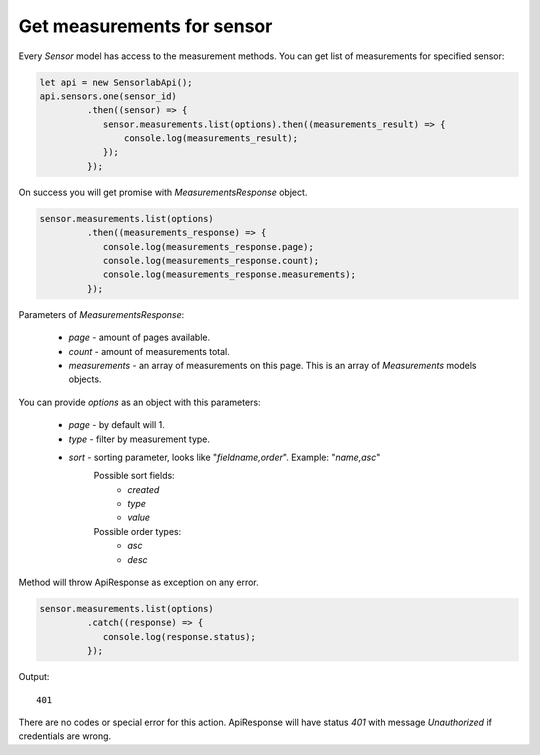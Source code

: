 Get measurements for sensor
~~~~~~~~~~~~~~~~~~~~~~~~~~~

Every `Sensor` model has access to the measurement methods. You can get list of measurements for specified sensor:

.. code-block:: javascript

    let api = new SensorlabApi();
    api.sensors.one(sensor_id)
             .then((sensor) => {
                sensor.measurements.list(options).then((measurements_result) => {
                    console.log(measurements_result);
                });
             });

On success you will get promise with `MeasurementsResponse` object.

.. code-block:: javascript

    sensor.measurements.list(options)
             .then((measurements_response) => {
                console.log(measurements_response.page);
                console.log(measurements_response.count);
                console.log(measurements_response.measurements);
             });

Parameters of `MeasurementsResponse`:

    - `page` - amount of pages available.
    - `count` - amount of measurements total.
    - `measurements` - an array of measurements on this page. This is an array of `Measurements` models objects.

You can provide `options` as an object with this parameters:

    - `page` - by default will 1.
    - `type` - filter by measurement type.
    - `sort` - sorting parameter, looks like "`fieldname,order`". Example: "`name,asc`"
        Possible sort fields:
            - `created`
            - `type`
            - `value`
        Possible order types:
            - `asc`
            - `desc`

Method will throw ApiResponse as exception on any error.

.. code-block:: javascript

    sensor.measurements.list(options)
             .catch((response) => {
                console.log(response.status);
             });

Output::

    401

There are no codes or special error for this action. ApiResponse will have status `401` with message `Unauthorized` if credentials are wrong.